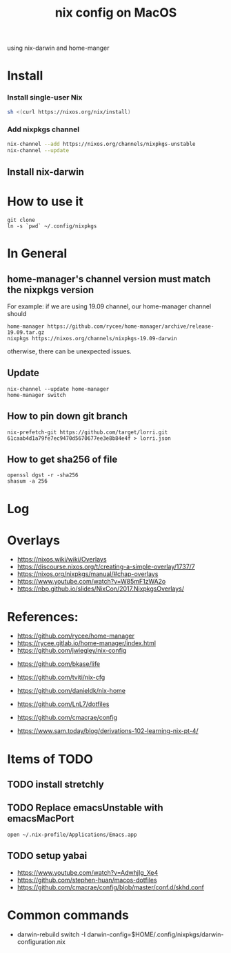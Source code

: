 #+TITLE: nix config on MacOS

using nix-darwin and home-manger

* Install

*** Install single-user Nix

#+begin_src sh
sh <(curl https://nixos.org/nix/install)
#+end_src

*** Add nixpkgs channel
#+begin_src sh
nix-channel --add https://nixos.org/channels/nixpkgs-unstable
nix-channel --update
#+end_src

** Install nix-darwin

* How to use it
#+BEGIN_SRC shell
git clone
ln -s `pwd` ~/.config/nixpkgs
#+END_SRC

* In General
** home-manager's channel version must match the nixpkgs version
For example:
if we are using 19.09 channel, our home-manager channel should
#+BEGIN_SRC shell
home-manager https://github.com/rycee/home-manager/archive/release-19.09.tar.gz
nixpkgs https://nixos.org/channels/nixpkgs-19.09-darwin
#+END_SRC

otherwise, there can be unexpected issues.

** Update

#+BEGIN_SRC shell
nix-channel --update home-manager
home-manager switch
#+END_SRC

** How to pin down git branch
#+BEGIN_SRC shell
nix-prefetch-git https://github.com/target/lorri.git 61caab4d1a79fe7ec9470d5670677ee3e8b84e4f > lorri.json
#+END_SRC

** How to get sha256 of file
#+BEGIN_SRC
openssl dgst -r -sha256
shasum -a 256
#+END_SRC

* Log

* Overlays
- https://nixos.wiki/wiki/Overlays
- https://discourse.nixos.org/t/creating-a-simple-overlay/1737/7
- https://nixos.org/nixpkgs/manual/#chap-overlays
- https://www.youtube.com/watch?v=W85mF1zWA2o
- https://nbp.github.io/slides/NixCon/2017.NixpkgsOverlays/

* References:
- https://github.com/rycee/home-manager
- https://rycee.gitlab.io/home-manager/index.html
- https://github.com/jwiegley/nix-config


- https://github.com/bkase/life
- https://github.com/tviti/nix-cfg
- https://github.com/danieldk/nix-home
- https://github.com/LnL7/dotfiles
- https://github.com/cmacrae/config

- https://www.sam.today/blog/derivations-102-learning-nix-pt-4/

* Items of TODO
** TODO install stretchly
** TODO Replace emacsUnstable with emacsMacPort
~open ~/.nix-profile/Applications/Emacs.app~
** TODO setup yabai
- https://www.youtube.com/watch?v=AdwhjIg_Xe4
- https://github.com/stephen-huan/macos-dotfiles
- https://github.com/cmacrae/config/blob/master/conf.d/skhd.conf
* Common commands
- darwin-rebuild switch -I darwin-config=$HOME/.config/nixpkgs/darwin-configuration.nix
